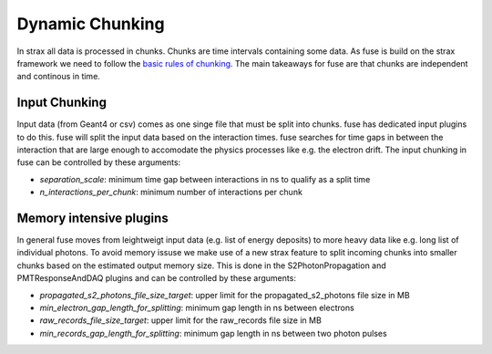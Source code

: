 ================
Dynamic Chunking
================

In strax all data is processed in chunks. Chunks are time intervals containing some data.
As fuse is build on the strax framework we need to follow the `basic rules of chunking <https://strax.readthedocs.io/en/latest/advanced/chunking.html>`_. 
The main takeaways for fuse are that chunks are independent and continous in time. 

Input Chunking
==============

Input data (from Geant4 or csv) comes as one singe file that must be split into chunks.
fuse has dedicated input plugins to do this. fuse will split the input data based on the
interaction times. fuse searches for time gaps in between the interaction that are large enough
to accomodate the physics processes like e.g. the electron drift. The input chunking in fuse
can be controlled by these arguments:

- `separation_scale`: minimum time gap between interactions in ns to qualify as a split time
- `n_interactions_per_chunk`: minimum number of interactions per chunk

Memory intensive plugins
========================
In general fuse moves from leightweigt input data (e.g. list of energy deposits) to more heavy data
like e.g. long list of individual photons. To avoid memory issuse we make use of a new strax feature
to split incoming chunks into smaller chunks based on the estimated output memory size.
This is done in the S2PhotonPropagation and PMTResponseAndDAQ plugins and can be controlled by these arguments:

- `propagated_s2_photons_file_size_target`: upper limit for the propagated_s2_photons file size in MB
- `min_electron_gap_length_for_splitting`: minimum gap length in ns between electrons
- `raw_records_file_size_target`: upper limit for the raw_records file size in MB
- `min_records_gap_length_for_splitting`: minimum gap length in ns between two photon pulses